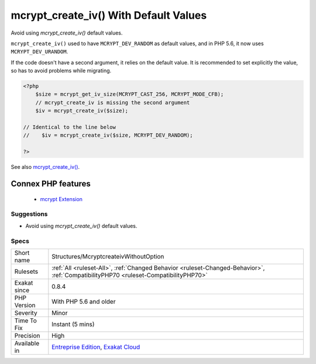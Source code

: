.. _structures-mcryptcreateivwithoutoption:


.. _mcrypt\_create\_iv()-with-default-values:

mcrypt_create_iv() With Default Values
++++++++++++++++++++++++++++++++++++++

.. meta::
	:description:
		mcrypt_create_iv() With Default Values: Avoid using `mcrypt_create_iv()` default values.
	:twitter:card: summary_large_image
	:twitter:site: @exakat
	:twitter:title: mcrypt_create_iv() With Default Values
	:twitter:description: mcrypt_create_iv() With Default Values: Avoid using `mcrypt_create_iv()` default values
	:twitter:creator: @exakat
	:twitter:image:src: https://www.exakat.io/wp-content/uploads/2020/06/logo-exakat.png
	:og:image: https://www.exakat.io/wp-content/uploads/2020/06/logo-exakat.png
	:og:title: mcrypt_create_iv() With Default Values
	:og:type: article
	:og:description: Avoid using `mcrypt_create_iv()` default values
	:og:url: https://exakat.readthedocs.io/en/latest/Reference/Rules/mcrypt_create_iv() With Default Values.html
	:og:locale: en

.. raw:: html


	<script type="application/ld+json">{"@context":"https:\/\/schema.org","@graph":[{"@type":"WebPage","@id":"https:\/\/php-tips.readthedocs.io\/en\/latest\/Reference\/Rules\/Structures\/McryptcreateivWithoutOption.html","url":"https:\/\/php-tips.readthedocs.io\/en\/latest\/Reference\/Rules\/Structures\/McryptcreateivWithoutOption.html","name":"mcrypt_create_iv() With Default Values","isPartOf":{"@id":"https:\/\/www.exakat.io\/"},"datePublished":"Fri, 10 Jan 2025 09:46:18 +0000","dateModified":"Fri, 10 Jan 2025 09:46:18 +0000","description":"Avoid using `mcrypt_create_iv()` default values","inLanguage":"en-US","potentialAction":[{"@type":"ReadAction","target":["https:\/\/exakat.readthedocs.io\/en\/latest\/mcrypt_create_iv() With Default Values.html"]}]},{"@type":"WebSite","@id":"https:\/\/www.exakat.io\/","url":"https:\/\/www.exakat.io\/","name":"Exakat","description":"Smart PHP static analysis","inLanguage":"en-US"}]}</script>

Avoid using `mcrypt_create_iv()` default values.

``mcrypt_create_iv()`` used to have ``MCRYPT_DEV_RANDOM`` as default values, and in PHP 5.6, it now uses ``MCRYPT_DEV_URANDOM``.

If the code doesn't have a second argument, it relies on the default value. It is recommended to set explicitly the value, so has to avoid problems while migrating.

.. code-block:: php
   
   <?php
       $size = mcrypt_get_iv_size(MCRYPT_CAST_256, MCRYPT_MODE_CFB);
       // mcrypt_create_iv is missing the second argument
       $iv = mcrypt_create_iv($size);
   
   // Identical to the line below
   //    $iv = mcrypt_create_iv($size, MCRYPT_DEV_RANDOM);
   
   ?>

See also `mcrypt_create_iv() <https://www.php.net/manual/en/function.mcrypt-create-iv.php>`_.

Connex PHP features
-------------------

  + `mcrypt Extension <https://php-dictionary.readthedocs.io/en/latest/dictionary/mcrypt.ini.html>`_


Suggestions
___________

* Avoid using `mcrypt_create_iv()` default values.




Specs
_____

+--------------+--------------------------------------------------------------------------------------------------------------------------------------+
| Short name   | Structures/McryptcreateivWithoutOption                                                                                               |
+--------------+--------------------------------------------------------------------------------------------------------------------------------------+
| Rulesets     | :ref:`All <ruleset-All>`, :ref:`Changed Behavior <ruleset-Changed-Behavior>`, :ref:`CompatibilityPHP70 <ruleset-CompatibilityPHP70>` |
+--------------+--------------------------------------------------------------------------------------------------------------------------------------+
| Exakat since | 0.8.4                                                                                                                                |
+--------------+--------------------------------------------------------------------------------------------------------------------------------------+
| PHP Version  | With PHP 5.6 and older                                                                                                               |
+--------------+--------------------------------------------------------------------------------------------------------------------------------------+
| Severity     | Minor                                                                                                                                |
+--------------+--------------------------------------------------------------------------------------------------------------------------------------+
| Time To Fix  | Instant (5 mins)                                                                                                                     |
+--------------+--------------------------------------------------------------------------------------------------------------------------------------+
| Precision    | High                                                                                                                                 |
+--------------+--------------------------------------------------------------------------------------------------------------------------------------+
| Available in | `Entreprise Edition <https://www.exakat.io/entreprise-edition>`_, `Exakat Cloud <https://www.exakat.io/exakat-cloud/>`_              |
+--------------+--------------------------------------------------------------------------------------------------------------------------------------+


